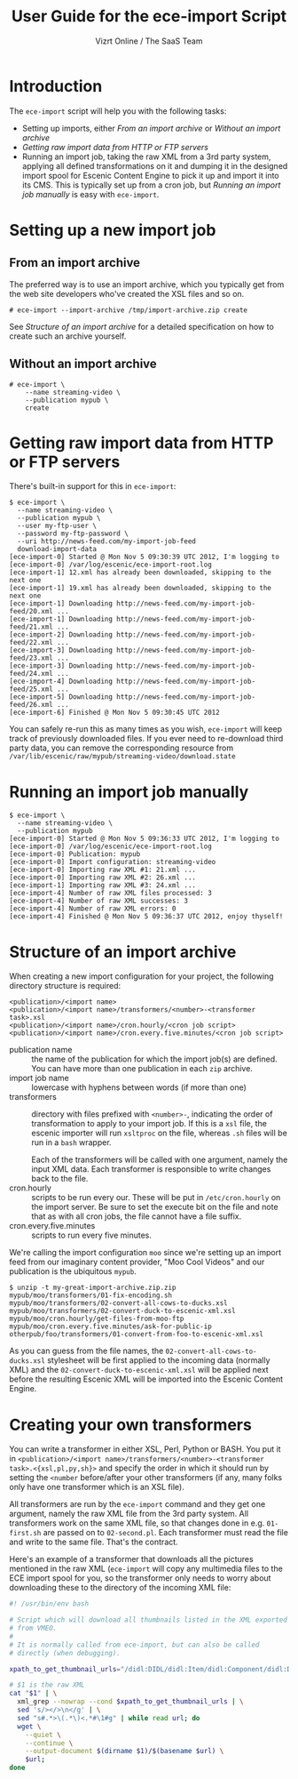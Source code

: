 #+TITLE: User Guide for the ece-import Script
#+AUTHOR: Vizrt Online / The SaaS Team
#+OPTIONS: H:6 num:5 toc:2 

* Introduction
The =ece-import= script will help you with the following tasks:

- Setting up imports, either [[From an import archive]] or [[Without an import archive]]
- [[Getting raw import data from HTTP or FTP servers]]
- Running an import job, taking the raw XML from a 3rd party system,
  applying all defined transformations on it and dumping it in the
  designed import spool for Escenic Content Engine to pick it up and
  import it into its CMS. This is typically set up from a cron job,
  but [[Running an import job manually]] is easy with =ece-import=.

* Setting up a new import job

** From an import archive
The preferred way is to use an import archive, which you typically get
from the web site developers who've created the XSL files and so on.
#+BEGIN_SRC text
# ece-import --import-archive /tmp/import-archive.zip create
#+END_SRC

See [[Structure of an import archive]] for a detailed specification on how
to create such an archive yourself.

** Without an import archive
#+BEGIN_SRC text
# ece-import \
    --name streaming-video \
    --publication mypub \
    create
#+END_SRC

* Getting raw import data from HTTP or FTP servers
There's built-in support for this in =ece-import=:
#+BEGIN_SRC text
$ ece-import \
  --name streaming-video \
  --publication mypub \
  --user my-ftp-user \
  --password my-ftp-password \
  --uri http://news-feed.com/my-import-job-feed
  download-import-data
[ece-import-0] Started @ Mon Nov 5 09:30:39 UTC 2012, I'm logging to
[ece-import-0] /var/log/escenic/ece-import-root.log
[ece-import-1] 12.xml has already been downloaded, skipping to the next one
[ece-import-1] 19.xml has already been downloaded, skipping to the next one
[ece-import-1] Downloading http://news-feed.com/my-import-job-feed/20.xml ...
[ece-import-1] Downloading http://news-feed.com/my-import-job-feed/21.xml ...
[ece-import-2] Downloading http://news-feed.com/my-import-job-feed/22.xml ...
[ece-import-3] Downloading http://news-feed.com/my-import-job-feed/23.xml ...
[ece-import-3] Downloading http://news-feed.com/my-import-job-feed/24.xml ...
[ece-import-4] Downloading http://news-feed.com/my-import-job-feed/25.xml ...
[ece-import-5] Downloading http://news-feed.com/my-import-job-feed/26.xml ...
[ece-import-6] Finished @ Mon Nov 5 09:30:45 UTC 2012
#+END_SRC

You can safely re-run this as many times as you wish, =ece-import=
will keep track of previously downloaded files. If you ever need to
re-download third party data, you can remove the corresponding
resource from =/var/lib/escenic/raw/mypub/streaming-video/download.state=

* Running an import job manually
#+BEGIN_SRC text
$ ece-import \
  --name streaming-video \
  --publication mypub
[ece-import-0] Started @ Mon Nov 5 09:36:33 UTC 2012, I'm logging to
[ece-import-0] /var/log/escenic/ece-import-root.log
[ece-import-0] Publication: mypub
[ece-import-0] Import configuration: streaming-video
[ece-import-0] Importing raw XML #1: 21.xml ...
[ece-import-0] Importing raw XML #2: 26.xml ...
[ece-import-1] Importing raw XML #3: 24.xml ...
[ece-import-4] Number of raw XML files processed: 3
[ece-import-4] Number of raw XML successes: 3
[ece-import-4] Number of raw XML errors: 0
[ece-import-4] Finished @ Mon Nov 5 09:36:37 UTC 2012, enjoy thyself!
#+END_SRC

* Structure of an import archive
When creating a new import configuration for your project, the
following directory structure is required:

#+BEGIN_SRC text
<publication>/<import name>
<publication>/<import name>/transformers/<number>-<transformer task>.xsl
<publication>/<import name>/cron.hourly/<cron job script>
<publication>/<import name>/cron.every.five.minutes/<cron job script>
#+END_SRC

- publication name :: the name of the publication for which the import
     job(s) are defined. You can have more than one publication in
     each =zip= archive.
- import job name :: lowercase with hyphens between words (if more
     than one)
- transformers :: directory with files prefixed with =<number>-=, indicating
                  the order of transformation to apply to your import job. If
                  this is a =xsl= file, the escenic importer will run
                  =xsltproc= on the file, whereas =.sh= files will be
                  run in a =bash= wrapper.

                  Each of the transformers will be called with one
                  argument, namely the input XML data. Each
                  transformer is responsible to write changes back to
                  the file.
- cron.hourly :: scripts to be run every our. These will be put in
                 =/etc/cron.hourly= on the import server. Be sure to
                 set the execute bit on the file and note that as with
                 all cron jobs, the file cannot have a file suffix.
- cron.every.five.minutes :: scripts to run every five minutes.

We're calling the import configuration =moo= since we're
setting up an import feed from our imaginary content provider, "Moo
Cool Videos" and our publication is the ubiquitous =mypub=.

#+BEGIN_SRC text
$ unzip -t my-great-import-archive.zip.zip
mypub/moo/transformers/01-fix-encoding.sh
mypub/moo/transformers/02-convert-all-cows-to-ducks.xsl
mypub/moo/transformers/02-convert-duck-to-escenic-xml.xsl
mypub/moo/cron.hourly/get-files-from-moo-ftp
mypub/moo/cron.every.five.minutes/ask-for-public-ip
otherpub/foo/transformers/01-convert-from-foo-to-escenic-xml.xsl
#+END_SRC

As you can guess from the file names, the
=02-convert-all-cows-to-ducks.xsl= stylesheet will be first applied to
the incoming data (normally XML) and the
=02-convert-duck-to-escenic-xml.xsl= will be applied next before the
resulting Escenic XML will be imported into the Escenic Content
Engine.



* Creating your own transformers
You can write a transformer in either XSL, Perl, Python or BASH. You
put it in =<publication>/<import name>/transformers/<number>-<transformer task>.<{xsl,pl,py,sh}>=
and specify the order in which it should run by setting the =<number=
before/after your other transformers (if any, many folks only have one
transformer which is an XSL file).

All transformers are run by the =ece-import= command and they get one
argument, namely the raw XML file from the 3rd party system. All
transformers work on the same XML file, so that changes done in
e.g. =01-first.sh= are passed on to =02-second.pl=. Each transformer
must read the file and write to the same file. That's the contract.

Here's an example of a transformer that downloads all the pictures
mentioned in the raw XML (=ece-import= will copy any multimedia files
to the ECE import spool for you, so the transformer only needs to
worry about downloading these to the directory of the incoming XML
file: 

#+BEGIN_SRC sh
#! /usr/bin/env bash

# Script which will download all thumbnails listed in the XML exported
# from VMEO.
#
# It is normally called from ece-import, but can also be called
# directly (when debugging).

xpath_to_get_thumbnail_urls="/didl:DIDL/didl:Item/didl:Component/didl:Descriptor/didl:Statement/mpeg7:Mpeg7/mpeg7:Description/mpeg7:Summarization/mpeg7:Summary/mpeg7:VisualSummaryComponent/mpeg7:ImageLocator/mpeg7:MediaUri"

# $1 is the raw XML
cat "$1" | \
  xml_grep --nowrap --cond $xpath_to_get_thumbnail_urls | \
  sed 's/></>\n</g' | \
  sed "s#.*>\(.*\)<.*#\1#g" | while read url; do
  wget \
    --quiet \
    --continue \
    --output-document $(dirname $1)/$(basename $url) \
    $url;
done
#+END_SRC
